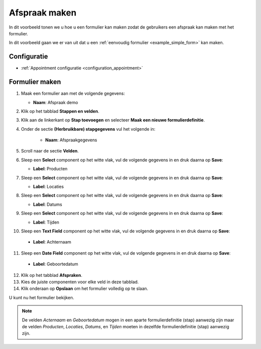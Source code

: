 ==============
Afspraak maken
==============

In dit voorbeeld tonen we u hoe u een formulier kan maken zodat de gebruikers een afspraak
kan maken met het formulier.

In dit voorbeeld gaan we er van uit dat u een
:ref:`eenvoudig formulier <example_simple_form>` kan maken.

Configuratie
============

* :ref:`Appointment configuratie <configuration_appointment>`

Formulier maken
===============

1. Maak een formulier aan met de volgende gegevens:

   * **Naam**: Afspraak demo

2. Klik op het tabblad **Stappen en velden**.
3. Klik aan de linkerkant op **Stap toevoegen** en selecteer **Maak een nieuwe
   formulierdefinitie**.
4. Onder de sectie **(Herbruikbare) stapgegevens** vul het volgende in:

    * **Naam**: Afspraakgegevens

5. Scroll naar de sectie **Velden**.
6. Sleep een **Select** component op het witte vlak, vul de volgende
   gegevens in en druk daarna op **Save**:

   * **Label**: Producten

7. Sleep een **Select** component op het witte vlak, vul de volgende
   gegevens in en druk daarna op **Save**:

   * **Label**: Locaties

8. Sleep een **Select** component op het witte vlak, vul de volgende
   gegevens in en druk daarna op **Save**:

   * **Label**: Datums

9. Sleep een **Select** component op het witte vlak, vul de volgende
   gegevens in en druk daarna op **Save**:

   * **Label**: Tijden

10. Sleep een **Text Field** component op het witte vlak, vul de volgende
    gegevens in en druk daarna op **Save**:

   * **Label**: Achternaam

11. Sleep een **Date Field** component op het witte vlak, vul de volgende
    gegevens in en druk daarna op **Save**:

   * **Label**: Geboortedatum

12. Klik op het tabblad **Afspraken**.
13. Kies de juiste componenten voor elke veld in deze tabblad.
14. Klik onderaan op **Opslaan** om het formulier volledig op te slaan.

U kunt nu het formulier bekijken.

.. note::

   De velden *Acternaam* en *Geboortedatum* mogen in een aparte formulierdefinitie (stap) aanwezig zijn maar
   de velden *Producten*, *Locaties*, *Datums*, en *Tijden* moeten in dezelfde formulierdefinitie (stap) aanwezig zijn.

